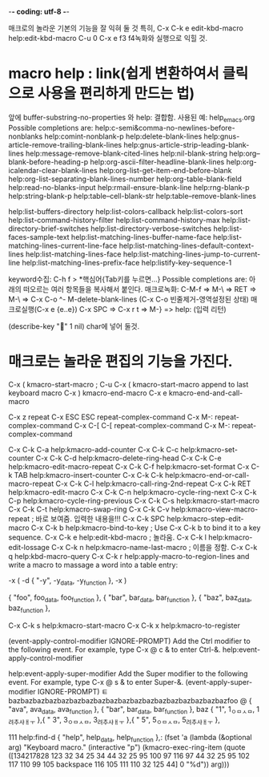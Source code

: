 -*- coding: utf-8 -*-

매크로의 놀라운 기본의 기능을 잘 익혀 둘 것 
특히, C-x C-k e	edit-kbd-macro help:edit-kbd-macro 
C-u 0 C-x e
f3 f4녹화와 실행으로 익힐 것.



* macro help : link(쉽게 변환하여서 클릭으로 사용을 편리하게 만드는 법)
앞에 buffer-substring-no-properties 와 help: 결합함.
사용된 예: help_emacs.org
Possible completions are:
help:c-semi&comma-no-newlines-before-nonblanks
help:comint-nonblank-p
help:delete-blank-lines
help:gnus-article-remove-trailing-blank-lines
help:gnus-article-strip-leading-blank-lines
help:message-remove-blank-cited-lines
help:nil-blank-string
help:org--blank-before-heading-p
help:org-ascii-filter-headline-blank-lines
help:org-icalendar-clear-blank-lines
help:org-list-get-item-end-before-blank
help:org-list-separating-blank-lines-number
help:org-table-blank-field
help:read-no-blanks-input
help:rmail-ensure-blank-line
help:rng-blank-p
help:string-blank-p
help:table--cell-blank-str
help:table--remove-blank-lines


help:list-buffers-directory
help:list-colors-callback
help:list-colors-sort
help:list-command-history-filter
help:list-command-history-max
help:list-directory-brief-switches
help:list-directory-verbose-switches
help:list-faces-sample-text
help:list-matching-lines-buffer-name-face
help:list-matching-lines-current-line-face
help:list-matching-lines-default-context-lines
help:list-matching-lines-face
help:list-matching-lines-jump-to-current-line
help:list-matching-lines-prefix-face
help:listify-key-sequence-1

keyword수집: C-h f > *핵심어{Tab키를 누르면...}
 Possible completions are: 아래의 떠오르는 여러 항목들을 복사해서 붙인다.
매크로녹화: C-M-f => M-\ => RET => M-\ => C-x C-o
               ^- M-delete-blank-lines (C-x C-o 빈줄제거-영역설정된 상태)
매크로실행(C-x e {e..e})
C-x SPC => C-x r t => M-} => help: (입력 리턴)


(describe-key " " 1 nil) char에 넣어 둘것. 

* 매크로는 놀라운 편집의 기능을 가진다.
C-x (		kmacro-start-macro ; C-u C-x (		kmacro-start-macro append to last keyboard macro
C-x )		kmacro-end-macro
C-x e		kmacro-end-and-call-macro


C-x z		repeat
C-x ESC ESC	repeat-complex-command
C-x M-:		repeat-complex-command
C-x C-[ C-[	repeat-complex-command
C-x M-:		repeat-complex-command


C-x C-k C-a	help:kmacro-add-counter
C-x C-k C-c	help:kmacro-set-counter
C-x C-k C-d	help:kmacro-delete-ring-head
C-x C-k C-e	help:kmacro-edit-macro-repeat
C-x C-k C-f	help:kmacro-set-format
C-x C-k TAB	help:kmacro-insert-counter
C-x C-k C-k	help:kmacro-end-or-call-macro-repeat
C-x C-k C-l	help:kmacro-call-ring-2nd-repeat
C-x C-k RET	help:kmacro-edit-macro
C-x C-k C-n	help:kmacro-cycle-ring-next
C-x C-k C-p	help:kmacro-cycle-ring-previous
C-x C-k C-s	help:kmacro-start-macro
C-x C-k C-t	help:kmacro-swap-ring
C-x C-k C-v	help:kmacro-view-macro-repeat      ; 바로 보여줌. 입력한 내용을!!!
C-x C-k SPC	help:kmacro-step-edit-macro
C-x C-k b	help:kmacro-bind-to-key            ; Use C-x C-k b to bind it to a key sequence.
C-x C-k e	help:edit-kbd-macro                ; 놀라움.
C-x C-k l	help:kmacro-edit-lossage
C-x C-k n	help:kmacro-name-last-macro        ; 이름을 정함.
C-x C-k q	help:kbd-macro-query
C-x C-k r	help:apply-macro-to-region-lines
and write a macro to massage a word into a table entry:

    \C-x (
       \M-d { "\C-y", \C-y_data, \C-y_function },
    \C-x )

{ "foo", foo_data, foo_function },
{ "bar", bar_data, bar_function },
{ "baz", baz_data, baz_function },

C-x C-k s	help:kmacro-start-macro
C-x C-k x	help:kmacro-to-register



(event-apply-control-modifier IGNORE-PROMPT)
Add the Ctrl modifier to the following event.
For example, type C-x @ c & to enter Ctrl-&.
help:event-apply-control-modifier 


help:event-apply-super-modifier 
Add the Super modifier to the following event.
For example, type C-x @ s & to enter Super-&.
(event-apply-super-modifier IGNORE-PROMPT)
ㅌ
bazbazbazbazbazbazbazbazbazbazbazbazbazbazbazbazbazbazfoo      @
{ "ava", ava_data, ava_function },
{ "bar", bar_data, bar_function },
baz
{ "1", 1_ㅇㅁㅅㅁ, 1_려추샤ㅐㅜ },{ "
3", 
3_ㅇㅁㅅㅁ, 
3_려추샤ㅐㅜ },{ "
5", 
5_ㅇㅁㅅㅁ, 
5_려추샤ㅐㅜ },

111
help:find-d
{ "help", help_data, help_function },:
(fset 'a
   (lambda (&optional arg) "Keyboard macro." (interactive "p") 
(kmacro-exec-ring-item (quote ([134217828 123 32 34 25 34 44 32 25 95 100 97 116 97 44 32 25 95 102 117 110 99 105 backspace 116 105 111 110 32 125 44] 0 "%d")) arg)))
